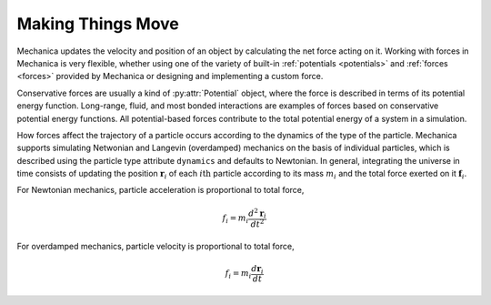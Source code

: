 .. _making_things_move:

.. py:currentmodule:: mechanica

Making Things Move
------------------

Mechanica updates the velocity and position of an object by calculating the
net force acting on it. Working with forces in Mechanica is very flexible,
whether using one of the variety of built-in :ref:`potentials <potentials>`
and :ref:`forces <forces>` provided by Mechanica or designing and
implementing a custom force.

Conservative forces are usually a kind of :py:attr:`Potential` object, where the
force is described in terms of its potential energy function. Long-range,
fluid, and most bonded interactions are examples of forces based on
conservative potential energy functions. All potential-based forces contribute
to the total potential energy of a system in a simulation.

How forces affect the trajectory of a particle occurs according to the dynamics
of the type of the particle. Mechanica supports simulating Netwonian and
Langevin (overdamped) mechanics on the basis of individual particles, which is
described using the particle type attribute ``dynamics`` and defaults to
Newtonian. In general, integrating the universe in time consists of updating
the position :math:`\mathbf{r}_i` of each :math:`i\mathrm{th}` particle according
to its mass :math:`m_i` and the total force exerted on it :math:`\mathbf{f}_i`.

For Newtonian mechanics, particle acceleration is proportional to total force,

.. math::

    f_i = m_i \frac{d^2 \mathbf{r}_i} {dt^2}

For overdamped mechanics, particle velocity is proportional to total force,

.. math::

    f_i = m_i \frac{d \mathbf{r}_i} {dt}
